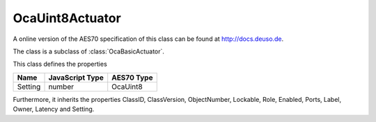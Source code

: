 OcaUint8Actuator
================

A online version of the AES70 specification of this class can be found at
`http://docs.deuso.de <http://docs.deuso.de/AES70-OCC/Control%20Classes/OcaUint8Actuator.html>`_.

The class is a subclass of :class:`OcaBasicActuator`.

This class defines the properties

======================================== ======================================== ========================================
                  Name                               JavaScript Type                             AES70 Type
======================================== ======================================== ========================================
                Setting                                   number                                  OcaUint8
======================================== ======================================== ========================================

Furthermore, it inherits the properties ClassID, ClassVersion, ObjectNumber, Lockable, Role, Enabled, Ports, Label, Owner, Latency and Setting.

.. js:autoclass:: OcaUint8Actuator(objectNumber, device)
  :members:
